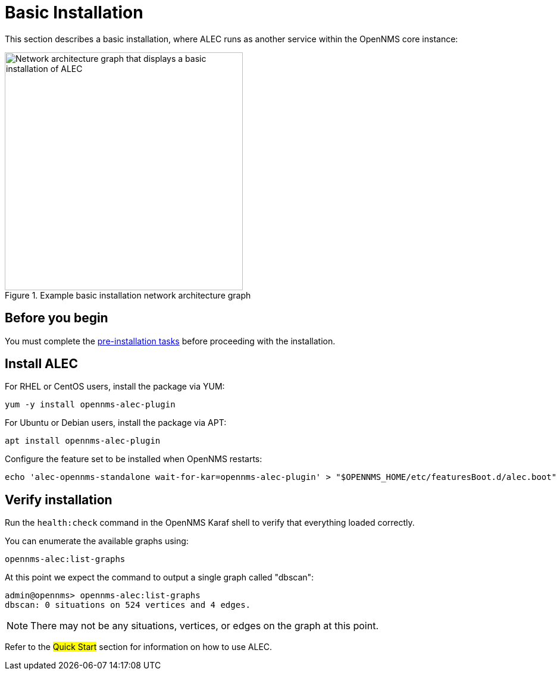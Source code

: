 
:imagesdir: ../assets/images
= Basic Installation

This section describes a basic installation, where ALEC runs as another service within the OpenNMS core instance:

.Example basic installation network architecture graph
image::basic_deployment.png[Network architecture graph that displays a basic installation of ALEC, 400]

== Before you begin

You must complete the xref:install:pre_install.adoc[pre-installation tasks] before proceeding with the installation.

== Install ALEC

For RHEL or CentOS users, install the package via YUM:


```
yum -y install opennms-alec-plugin
```

For Ubuntu or Debian users, install the package via APT:

```
apt install opennms-alec-plugin
```

Configure the feature set to be installed when OpenNMS restarts:

```
echo 'alec-opennms-standalone wait-for-kar=opennms-alec-plugin' > "$OPENNMS_HOME/etc/featuresBoot.d/alec.boot"
```
== Verify installation

Run the `health:check` command in the OpenNMS Karaf shell to verify that everything loaded correctly.

You can enumerate the available graphs using:

[source,karaf]
----
opennms-alec:list-graphs
----

At this point we expect the command to output a single graph called "dbscan":

[source, karaf]
----
admin@opennms> opennms-alec:list-graphs
dbscan: 0 situations on 524 vertices and 4 edges.
----

NOTE: There may not be any situations, vertices, or edges on the graph at this point.

Refer to the ##Quick Start## section for information on how to use ALEC.